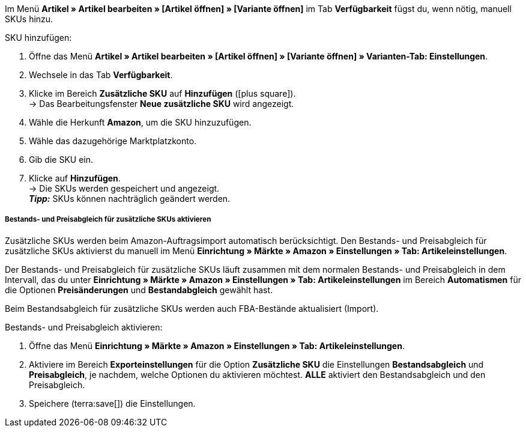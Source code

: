 Im Menü *Artikel » Artikel bearbeiten » [Artikel öffnen] » [Variante öffnen]* im Tab *Verfügbarkeit* fügst du, wenn nötig, manuell SKUs hinzu.

[.instruction]
SKU hinzufügen:

. Öffne das Menü *Artikel » Artikel bearbeiten » [Artikel öffnen] » [Variante öffnen] » Varianten-Tab: Einstellungen*.
. Wechsele in das Tab *Verfügbarkeit*.
. Klicke im Bereich *Zusätzliche SKU* auf *Hinzufügen* (icon:plus-square[role="green"]). +
→ Das Bearbeitungsfenster *Neue zusätzliche SKU* wird angezeigt.
. Wähle die Herkunft *Amazon*, um die SKU hinzuzufügen.
. Wähle das dazugehörige Marktplatzkonto.
. Gib die SKU ein.
. Klicke auf *Hinzufügen*. +
→ Die SKUs werden gespeichert und angezeigt. +
*_Tipp:_* SKUs können nachträglich geändert werden.

[discrete]
===== Bestands- und Preisabgleich für zusätzliche SKUs aktivieren

Zusätzliche SKUs werden beim Amazon-Auftragsimport automatisch berücksichtigt. Den Bestands- und Preisabgleich für zusätzliche SKUs aktivierst du manuell im Menü *Einrichtung » Märkte » Amazon » Einstellungen » Tab: Artikeleinstellungen*. +

Der Bestands- und Preisabgleich für zusätzliche SKUs läuft zusammen mit dem normalen Bestands- und Preisabgleich in dem Intervall, das du unter *Einrichtung » Märkte » Amazon » Einstellungen » Tab: Artikeleinstellungen* im Bereich *Automatismen* für die Optionen *Preisänderungen* und *Bestandabgleich* gewählt hast. +

Beim Bestandsabgleich für zusätzliche SKUs werden auch FBA-Bestände aktualisiert (Import).

[.instruction]
Bestands- und Preisabgleich aktivieren:

. Öffne das Menü *Einrichtung » Märkte » Amazon » Einstellungen » Tab: Artikeleinstellungen*.
. Aktiviere im Bereich *Exporteinstellungen* für die Option *Zusätzliche SKU* die Einstellungen *Bestandsabgleich* und *Preisabgleich*, je nachdem, welche Optionen du aktivieren möchtest. *ALLE* aktiviert den Bestandsabgleich und den Preisabgleich.
. Speichere (terra:save[]) die Einstellungen.
